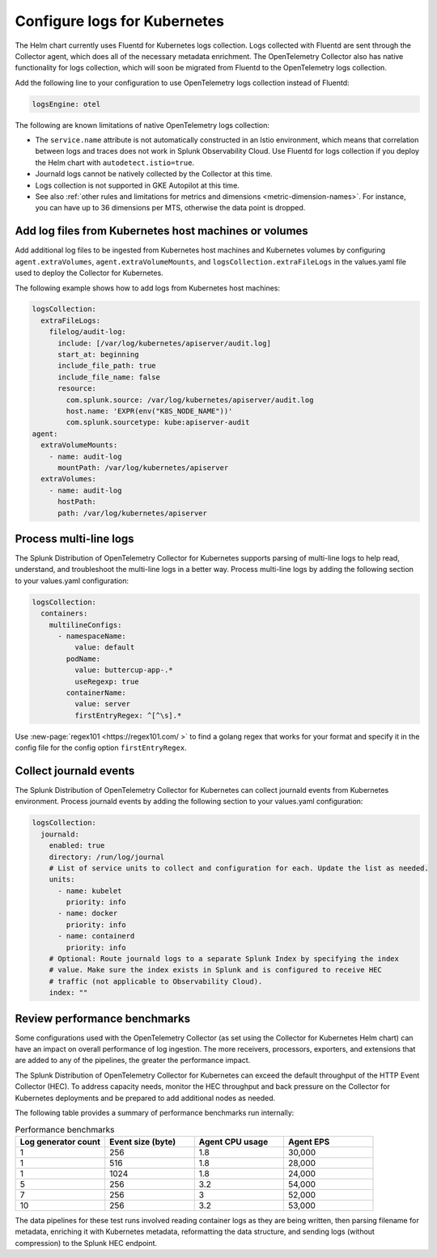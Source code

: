 .. _otel-kubernetes-config-logs:

*********************************************************************************
Configure logs for Kubernetes
*********************************************************************************

.. meta::
      :description: Configure logs for the Splunk Distribution of OpenTelemetry Collector for Kubernetes.

The Helm chart currently uses Fluentd for Kubernetes logs collection. Logs collected with Fluentd are sent through the Collector agent, which does all of the necessary metadata enrichment. The OpenTelemetry Collector also has native functionality for logs collection, which will soon be migrated from Fluentd to the OpenTelemetry logs collection.

Add the following line to your configuration to use OpenTelemetry logs collection instead of Fluentd:

.. code-block:: yaml

  logsEngine: otel

The following are known limitations of native OpenTelemetry logs collection:

* The ``service.name`` attribute is not automatically constructed in an Istio environment, which means that correlation between logs and traces does not work in Splunk Observability Cloud. Use Fluentd for logs collection if you deploy the Helm chart with ``autodetect.istio=true``.
* Journald logs cannot be natively collected by the Collector at this time.
* Logs collection is not supported in GKE Autopilot at this time.
* See also :ref:`other rules and limitations for metrics and dimensions <metric-dimension-names>`. For instance, you can have up to 36 dimensions per MTS, otherwise the data point is dropped.

Add log files from Kubernetes host machines or volumes
===========================================================================

Add additional log files to be ingested from Kubernetes host machines and Kubernetes volumes by configuring ``agent.extraVolumes``, ``agent.extraVolumeMounts``, and ``logsCollection.extraFileLogs`` in the values.yaml file used to deploy the Collector for Kubernetes.

The following example shows how to add logs from Kubernetes host machines:

.. code-block:: yaml

  logsCollection:
    extraFileLogs:
      filelog/audit-log:
        include: [/var/log/kubernetes/apiserver/audit.log]
        start_at: beginning
        include_file_path: true
        include_file_name: false
        resource:
          com.splunk.source: /var/log/kubernetes/apiserver/audit.log
          host.name: 'EXPR(env("K8S_NODE_NAME"))'
          com.splunk.sourcetype: kube:apiserver-audit
  agent:
    extraVolumeMounts:
      - name: audit-log
        mountPath: /var/log/kubernetes/apiserver
    extraVolumes:
      - name: audit-log
        hostPath:
        path: /var/log/kubernetes/apiserver

Process multi-line logs
===========================================================================

The Splunk Distribution of OpenTelemetry Collector for Kubernetes supports parsing of multi-line logs to help read, understand, and troubleshoot the multi-line logs in a better way. Process multi-line logs by adding the following section to your values.yaml configuration:

.. code-block:: yaml

  logsCollection:
    containers:
      multilineConfigs:
        - namespaceName:
            value: default
          podName:
            value: buttercup-app-.*
            useRegexp: true
          containerName:
            value: server
            firstEntryRegex: ^[^\s].*

Use :new-page:`regex101 <https://regex101.com/ >` to find a golang regex that works for your format and specify it in the config file for the config option ``firstEntryRegex``.

Collect journald events
===========================================================================

The Splunk Distribution of OpenTelemetry Collector for Kubernetes can collect journald events from Kubernetes environment. Process journald events by adding the following section to your values.yaml configuration:

.. code-block:: yaml

  logsCollection:
    journald:
      enabled: true
      directory: /run/log/journal
      # List of service units to collect and configuration for each. Update the list as needed.
      units:
        - name: kubelet
          priority: info
        - name: docker
          priority: info
        - name: containerd
          priority: info
      # Optional: Route journald logs to a separate Splunk Index by specifying the index
      # value. Make sure the index exists in Splunk and is configured to receive HEC
      # traffic (not applicable to Observability Cloud).
      index: ""

Review performance benchmarks
===========================================================================

Some configurations used with the OpenTelemetry Collector (as set using the Collector for Kubernetes Helm chart) can have an impact on overall performance of log ingestion. The more receivers, processors, exporters, and extensions that are added to any of the pipelines, the greater the performance impact.

The Splunk Distribution of OpenTelemetry Collector for Kubernetes can exceed the default throughput of the HTTP Event Collector (HEC). To address capacity needs, monitor the HEC throughput and back pressure on the Collector for Kubernetes deployments and be prepared to add additional nodes as needed.

The following table provides a summary of performance benchmarks run internally:

.. list-table:: Performance benchmarks
   :header-rows: 1
   :widths: 25 25 25 25

   * - Log generator count
     - Event size (byte)
     - Agent CPU usage
     - Agent EPS

   * - 1
     - 256
     - 1.8
     - 30,000

   * - 1
     - 516
     - 1.8
     - 28,000

   * - 1
     - 1024
     - 1.8
     - 24,000

   * - 5
     - 256
     - 3.2
     - 54,000

   * - 7
     - 256
     - 3
     - 52,000

   * - 10
     - 256
     - 3.2
     - 53,000

The data pipelines for these test runs involved reading container logs as they are being written, then parsing filename for metadata, enriching it with Kubernetes metadata, reformatting the data structure, and sending logs (without compression) to the Splunk HEC endpoint.

